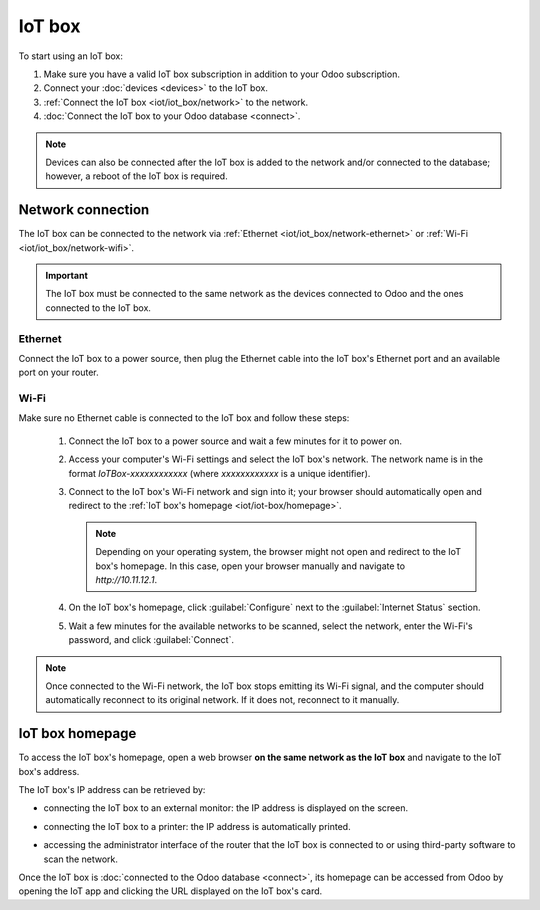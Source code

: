 =======
IoT box
=======

To start using an IoT box:

#. Make sure you have a valid IoT box subscription in addition to your Odoo subscription.
#. Connect your :doc:`devices <devices>` to the IoT box.
#. :ref:`Connect the IoT box <iot/iot_box/network>` to the network.
#. :doc:`Connect the IoT box to your Odoo database <connect>`.

.. note::
   Devices can also be connected after the IoT box is added to the network and/or connected to the
   database; however, a reboot of the IoT box is required.

.. seealso::
   `IoT system FAQ <https://www.odoo.com/app/iot-faq>`_

.. _iot/iot_box/network:

Network connection
==================

The IoT box can be connected to the network via :ref:`Ethernet <iot/iot_box/network-ethernet>` or
:ref:`Wi-Fi <iot/iot_box/network-wifi>`.

.. important::
   The IoT box must be connected to the same network as the devices connected to Odoo and the ones
   connected to the IoT box.

.. _iot/iot_box/network-ethernet:

Ethernet
--------

Connect the IoT box to a power source, then plug the Ethernet cable into the IoT box's Ethernet port
and an available port on your router.

.. _iot/iot_box/network-wifi:

Wi-Fi
-----

Make sure no Ethernet cable is connected to the IoT box and follow these steps:

  #. Connect the IoT box to a power source and wait a few minutes for it to power on.
  #. Access your computer's Wi-Fi settings and select the IoT box's network. The network name is in
     the format `IoTBox-xxxxxxxxxxxx` (where `xxxxxxxxxxxx` is a unique identifier).
  #. Connect to the IoT box's Wi-Fi network and sign into it; your browser should automatically
     open and redirect to the :ref:`IoT box's homepage <iot/iot-box/homepage>`.

     .. note::
        Depending on your operating system, the browser might not open and redirect to the IoT box's
        homepage. In this case, open your browser manually and navigate to `http://10.11.12.1`.

  #. On the IoT box's homepage, click :guilabel:`Configure` next to the :guilabel:`Internet Status`
     section.
  #. Wait a few minutes for the available networks to be scanned, select the network, enter the
     Wi-Fi's password, and click :guilabel:`Connect`.

.. note::
   Once connected to the Wi-Fi network, the IoT box stops emitting its Wi-Fi signal, and the
   computer should automatically reconnect to its original network. If it does not, reconnect to it
   manually.

.. _iot/iot-box/homepage:

IoT box homepage
================

To access the IoT box's homepage, open a web browser **on the same network as the IoT box** and
navigate to the IoT box's address.

.. image:: iot_box/iot-homepage.png
   :scale: 75%
   :alt: IoT box's homepage

The IoT box's IP address can be retrieved by:

- connecting the IoT box to an external monitor: the IP address is displayed on the screen.

  .. image:: iot_box/iot-pos-display.png
     :scale: 75%
     :alt: POS display with IoT box's IP address

- connecting the IoT box to a printer: the IP address is automatically printed.
- accessing the administrator interface of the router that the IoT box is connected to or using
  third-party software to scan the network.

Once the IoT box is :doc:`connected to the Odoo database <connect>`, its homepage can be accessed
from Odoo by opening the IoT app and clicking the URL displayed on the IoT box's card.
